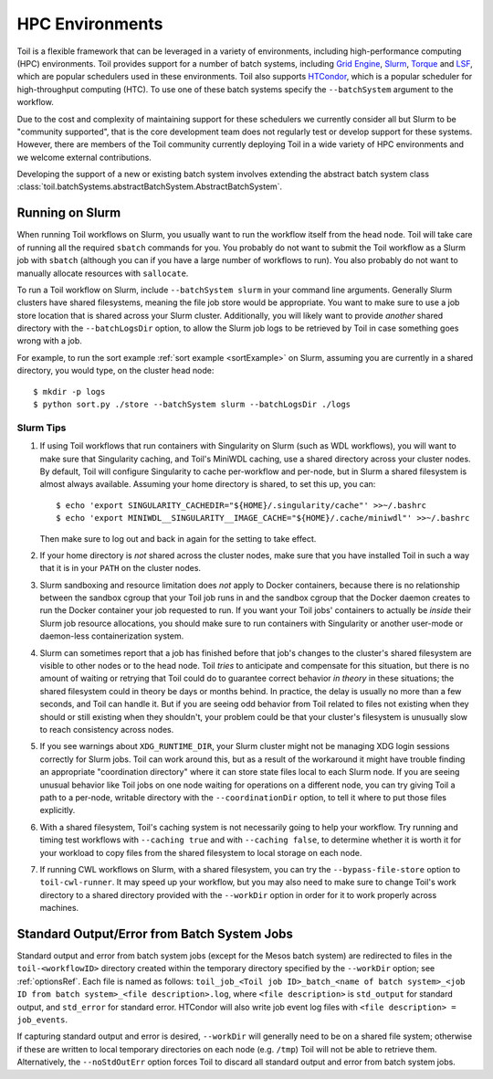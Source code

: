 .. _hpcEnvironmentsOverview:

HPC Environments
================

Toil is a flexible framework that can be leveraged in a variety of environments, including high-performance computing (HPC) environments.
Toil provides support for a number of batch systems, including `Grid Engine`_, `Slurm`_, `Torque`_ and `LSF`_, which are popular schedulers used in these environments.
Toil also supports `HTCondor`_, which is a popular scheduler for high-throughput computing (HTC).
To use one of these batch systems specify the ``--batchSystem`` argument to the workflow.

Due to the cost and complexity of maintaining support for these schedulers we currently consider all but Slurm to be "community supported", that is the core development team does not regularly test or develop support for these systems. However, there are members of the Toil community currently deploying Toil in a wide variety of HPC environments and we welcome external contributions.

Developing the support of a new or existing batch system involves extending the abstract batch system class :class:`toil.batchSystems.abstractBatchSystem.AbstractBatchSystem`.

.. _runningSlurm:

Running on Slurm
----------------

When running Toil workflows on Slurm, you usually want to run the workflow itself from the head node. Toil will take care of running all the required ``sbatch`` commands for you. You probably do not want to submit the Toil workflow as a Slurm job with ``sbatch`` (although you can if you have a large number of workflows to run). You also probably do not want to manually allocate resources with ``sallocate``.

To run a Toil workflow on Slurm, include ``--batchSystem slurm`` in your command line arguments. Generally Slurm clusters have shared filesystems, meaning the file job store would be appropriate. You want to make sure to use a job store location that is shared across your Slurm cluster. Additionally, you will likely want to provide *another* shared directory with the ``--batchLogsDir`` option, to allow the Slurm job logs to be retrieved by Toil in case something goes wrong with a job.

For example, to run the sort example :ref:`sort example <sortExample>` on Slurm, assuming you are currently in a shared directory, you would type, on the cluster head node::

    $ mkdir -p logs
    $ python sort.py ./store --batchSystem slurm --batchLogsDir ./logs

Slurm Tips
~~~~~~~~~~

#. If using Toil workflows that run containers with Singularity on Slurm (such as WDL workflows), you will want to make sure that Singularity caching, and Toil's MiniWDL caching, use a shared directory across your cluster nodes. By default, Toil will configure Singularity to cache per-workflow and per-node, but in Slurm a shared filesystem is almost always available. Assuming your home directory is shared, to set this up, you can::

      $ echo 'export SINGULARITY_CACHEDIR="${HOME}/.singularity/cache"' >>~/.bashrc
      $ echo 'export MINIWDL__SINGULARITY__IMAGE_CACHE="${HOME}/.cache/miniwdl"' >>~/.bashrc
   
   Then make sure to log out and back in again for the setting to take effect.

#. If your home directory is *not* shared across the cluster nodes, make sure that you have installed Toil in such a way that it is in your ``PATH`` on the cluster nodes.

#. Slurm sandboxing and resource limitation does *not* apply to Docker containers, because there is no relationship between the sandbox cgroup that your Toil job runs in and the sandbox cgroup that the Docker daemon creates to run the Docker container your job requested to run. If you want your Toil jobs' containers to actually be *inside* their Slurm job resource allocations, you should make sure to run containers with Singularity or another user-mode or daemon-less containerization system.

#. Slurm can sometimes report that a job has finished before that job's changes to the cluster's shared filesystem are visible to other nodes or to the head node. Toil *tries* to anticipate and compensate for this situation, but there is no amount of waiting or retrying that Toil could do to guarantee correct behavior *in theory* in these situations; the shared filesystem could in theory be days or months behind. In practice, the delay is usually no more than a few seconds, and Toil can handle it. But if you are seeing odd behavior from Toil related to files not existing when they should or still existing when they shouldn't, your problem could be that your cluster's filesystem is unusually slow to reach consistency across nodes.

#. If you see warnings about ``XDG_RUNTIME_DIR``, your Slurm cluster might not be managing XDG login sessions correctly for Slurm jobs. Toil can work around this, but as a result of the workaround it might have trouble finding an appropriate "coordination directory" where it can store state files local to each Slurm node. If you are seeing unusual behavior like Toil jobs on one node waiting for operations on a different node, you can try giving Toil a path to a per-node, writable directory with the ``--coordinationDir`` option, to tell it where to put those files explicitly.

#. With a shared filesystem, Toil's caching system is not necessarily going to help your workflow. Try running and timing test workflows with ``--caching true`` and with ``--caching false``, to determine whether it is worth it for your workload to copy files from the shared filesystem to local storage on each node.

#. If running CWL workflows on Slurm, with a shared filesystem, you can try the ``--bypass-file-store`` option to ``toil-cwl-runner``. It may speed up your workflow, but you may also need to make sure to change Toil's work directory to a shared directory provided with the ``--workDir`` option in order for it to work properly across machines.


Standard Output/Error from Batch System Jobs
--------------------------------------------

Standard output and error from batch system jobs (except for the Mesos batch system) are redirected to files in the ``toil-<workflowID>`` directory created within the temporary directory specified by the ``--workDir`` option; see :ref:`optionsRef`.
Each file is named as follows: ``toil_job_<Toil job ID>_batch_<name of batch system>_<job ID from batch system>_<file description>.log``, where ``<file description>`` is ``std_output`` for standard output, and ``std_error`` for standard error.
HTCondor will also write job event log files with ``<file description> = job_events``.

If capturing standard output and error is desired, ``--workDir`` will generally need to be on a shared file system; otherwise if these are written to local temporary directories on each node (e.g. ``/tmp``) Toil will not be able to retrieve them.
Alternatively, the ``--noStdOutErr`` option forces Toil to discard all standard output and error from batch system jobs.

.. _Grid Engine: http://www.univa.com/oracle

.. _Slurm: https://www.schedmd.com/

.. _Torque: http://www.adaptivecomputing.com/products/open-source/torque/

.. _LSF: https://en.wikipedia.org/wiki/Platform_LSF

.. _HTCondor: https://research.cs.wisc.edu/htcondor/
